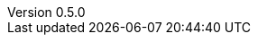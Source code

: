 :appendix-refsig: Anhang
:appversion: 0.5.0
:doctype: book
:appendix-caption: Anhang
:attribute-missing: warn
:bibtex-style: apa
:caution-caption: Achtung
:chapter-refsig: Kapitel
:description: TBA
//:data-uri:
:example-caption: Beispiel
:eqnums: AMS
:failure-level: WARN
//:favicon:
:figure-caption: Abbildung
// :front-cover-image:
:imagesoutdir: /out/thesis/img
:important-caption: Wichtig
:keywords: Machine Learning, Deep Learning, Action Recognition
:lang: DE
:listing-caption: Quellcode
:mmdc: /usr/local/bin/mmdc
:note-caption: Hinweis
:outdir: /out
:pdf-version: 1.7
:preface-title: Vorwort
:revdate: 2020-07-30
:revnumber: {appversion}
:section-refsig: Abschnitt
:sectnums:
:stem: latexmath
:table-caption: Tabelle
:toc: left
:toc-title: Inhaltsverzeichnis
:toclevels: 3
:warning-caption: Warnung
:xrefstyle: short
